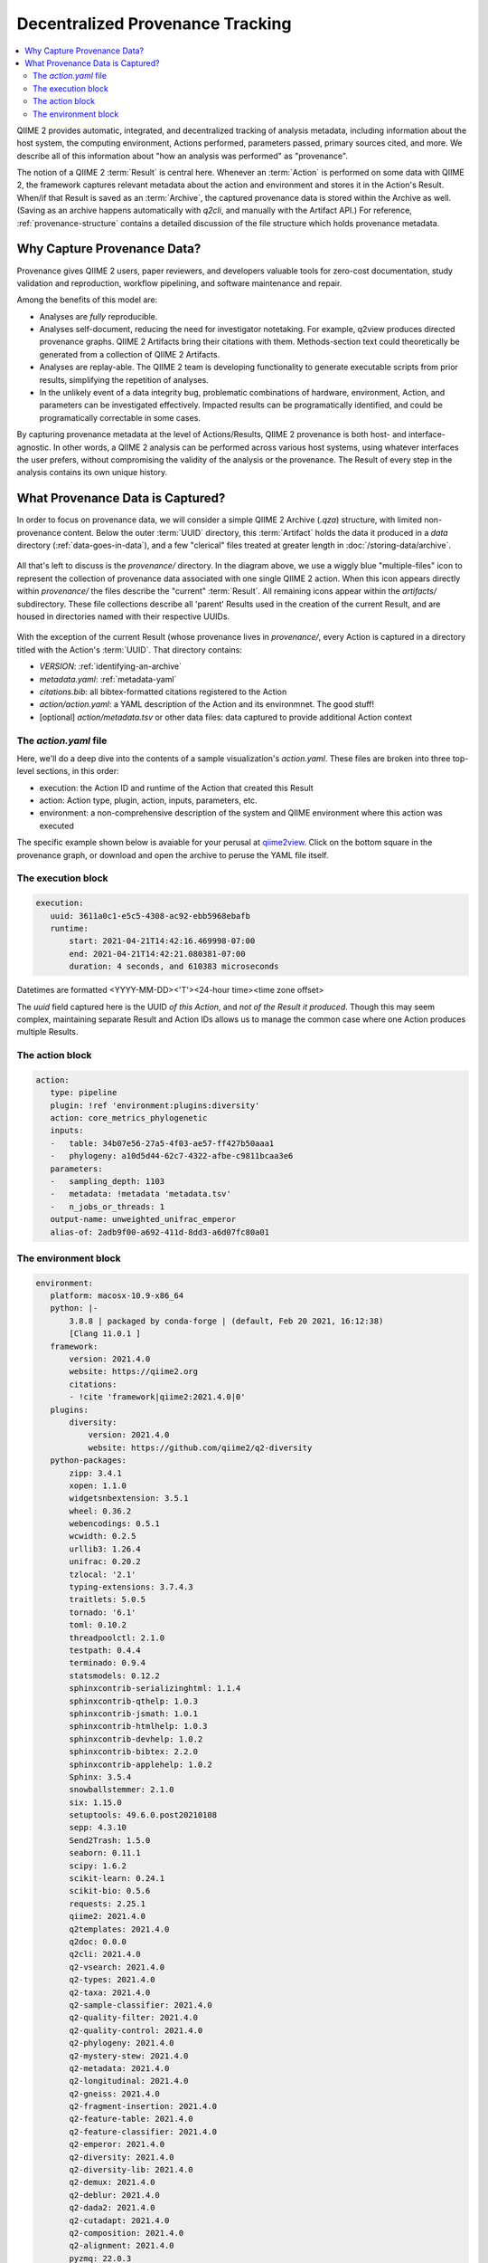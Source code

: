 Decentralized Provenance Tracking
=================================
.. contents::
   :local:

QIIME 2 provides automatic, integrated, and decentralized tracking of analysis
metadata, including information about the host system, the computing
environment, Actions performed, parameters passed, primary sources cited, and
more. We describe all of this information about "how an analysis was
performed" as "provenance".

The notion of a QIIME 2 :term:`Result` is central here. Whenever an
:term:`Action` is performed on some data with QIIME 2, the framework
captures relevant metadata about the action and environment and stores it in
the Action's Result. When/if that Result is saved as an :term:`Archive`, the
captured provenance data is stored within the Archive as well. (Saving as an archive 
happens automatically with `q2cli`, and manually with the Artifact API.) For
reference, :ref:`provenance-structure` contains a detailed discussion of the
file structure which holds provenance metadata.

Why Capture Provenance Data?
----------------------------

Provenance gives QIIME 2 users, paper reviewers, and developers valuable
tools for zero-cost documentation, study validation and reproduction,
workflow pipelining, and software maintenance and repair.

Among the benefits of this model are:

- Analyses are *fully* reproducible.
- Analyses self-document, reducing the need for investigator notetaking. For example, q2view produces directed provenance graphs. QIIME 2 Artifacts bring their citations with them. Methods-section text could theoretically be generated from a collection of QIIME 2 Artifacts.
- Analyses are replay-able. The QIIME 2 team is developing functionality to generate executable scripts from prior results, simplifying the repetition of analyses.
- In the unlikely event of a data integrity bug, problematic combinations of hardware, environment, Action, and parameters can be investigated effectively. Impacted results can be programatically identified, and could be programatically correctable in some cases.

By capturing provenance metadata at the level of Actions/Results, QIIME 2
provenance is both host- and interface-agnostic. In other words, a QIIME 2
analysis can be performed across various host systems, using whatever interfaces
the user prefers, without compromising the validity of the analysis or the
provenance. The Result of every step in the analysis contains its own
unique history.

What Provenance Data is Captured?
---------------------------------

In order to focus on provenance data, we will consider a simple QIIME 2
Archive (`.qza`) structure, with limited non-provenance content. Below the
outer :term:`UUID` directory, this :term:`Artifact` holds the data it
produced in a `data` directory (:ref:`data-goes-in-data`), and a few "clerical"
files treated at greater length in :doc:`/storing-data/archive`.

.. figure:: ../img/prov_whole_archive.svg
   :alt: Simplified representation of all files within one Archive, emphasizing how an Archive holds provenance for an arbitrary number of Actions

All that's left to discuss is the `provenance/` directory. In the diagram
above, we use a wiggly blue "multiple-files" icon to represent the collection of
provenance data associated with one single QIIME 2 action. When this icon appears
directly within `provenance/` the files describe the "current" :term:`Result`.
All remaining icons appear within the `artifacts/` subdirectory. These file
collections describe all 'parent' Results used in the creation of the current Result,
and are housed in directories named with their respective UUIDs.

.. figure:: ../img/prov_abbreviation.svg
   :alt: A legend indicating how we abbreviate one action's provenance records with single "multiple-files" icon.

With the exception of the current Result (whose provenance lives in `provenance/`,
every Action is captured in a directory titled with the Action's :term:`UUID`. 
That directory contains:

- `VERSION`: :ref:`identifying-an-archive`
- `metadata.yaml`: :ref:`metadata-yaml`
- `citations.bib`: all bibtex-formatted citations registered to the Action
- `action/action.yaml`: a YAML description of the Action and its environmnet. The good stuff!
- [optional] `action/metadata.tsv` or other data files: data captured to provide additional Action context

The `action.yaml` file
``````````````````````

Here, we'll do a deep dive into the contents of a sample visualization's `action.yaml`.
These files are broken into three top-level sections, in this order:

- execution: the Action ID and runtime of the Action that created this Result
- action: Action type, plugin, action, inputs, parameters, etc.
- environment: a non-comprehensive description of the system and QIIME environment where this action was executed

The specific example shown below is avaiable for your perusal at 
`qiime2view <https://view.qiime2.org/provenance/?src=https%3A%2F%2Fdocs.qiime2.org%2F2021.4%2Fdata%2Ftutorials%2Fmoving-pictures%2Fcore-metrics-results%2Funweighted_unifrac_emperor.qzv>`_.
Click on the bottom square in the provenance graph, 
or download and open the archive to peruse the YAML file itself.

The execution block
```````````````````
.. code-block:: YAML

   execution:
      uuid: 3611a0c1-e5c5-4308-ac92-ebb5968ebafb
      runtime:
          start: 2021-04-21T14:42:16.469998-07:00
          end: 2021-04-21T14:42:21.080381-07:00
          duration: 4 seconds, and 610383 microseconds

Datetimes are formatted <YYYY-MM-DD><'T'><24-hour time><time zone offset>

The `uuid` field captured here is the UUID *of this Action*, and *not of the Result it produced*.
Though this may seem complex, maintaining separate Result and Action IDs
allows us to manage the common case where one Action produces multiple Results.

The action block
````````````````
.. code-block:: YAML

   action:
      type: pipeline
      plugin: !ref 'environment:plugins:diversity'
      action: core_metrics_phylogenetic
      inputs:
      -   table: 34b07e56-27a5-4f03-ae57-ff427b50aaa1
      -   phylogeny: a10d5d44-62c7-4322-afbe-c9811bcaa3e6
      parameters:
      -   sampling_depth: 1103
      -   metadata: !metadata 'metadata.tsv'
      -   n_jobs_or_threads: 1
      output-name: unweighted_unifrac_emperor
      alias-of: 2adb9f00-a692-411d-8dd3-a6d07fc80a01


The environment block
`````````````````````
.. code-block:: YAML

   environment:
      platform: macosx-10.9-x86_64
      python: |-
          3.8.8 | packaged by conda-forge | (default, Feb 20 2021, 16:12:38)
          [Clang 11.0.1 ]
      framework:
          version: 2021.4.0
          website: https://qiime2.org
          citations:
          - !cite 'framework|qiime2:2021.4.0|0'
      plugins:
          diversity:
              version: 2021.4.0
              website: https://github.com/qiime2/q2-diversity
      python-packages:
          zipp: 3.4.1
          xopen: 1.1.0
          widgetsnbextension: 3.5.1
          wheel: 0.36.2
          webencodings: 0.5.1
          wcwidth: 0.2.5
          urllib3: 1.26.4
          unifrac: 0.20.2
          tzlocal: '2.1'
          typing-extensions: 3.7.4.3
          traitlets: 5.0.5
          tornado: '6.1'
          toml: 0.10.2
          threadpoolctl: 2.1.0
          testpath: 0.4.4
          terminado: 0.9.4
          statsmodels: 0.12.2
          sphinxcontrib-serializinghtml: 1.1.4
          sphinxcontrib-qthelp: 1.0.3
          sphinxcontrib-jsmath: 1.0.1
          sphinxcontrib-htmlhelp: 1.0.3
          sphinxcontrib-devhelp: 1.0.2
          sphinxcontrib-bibtex: 2.2.0
          sphinxcontrib-applehelp: 1.0.2
          Sphinx: 3.5.4
          snowballstemmer: 2.1.0
          six: 1.15.0
          setuptools: 49.6.0.post20210108
          sepp: 4.3.10
          Send2Trash: 1.5.0
          seaborn: 0.11.1
          scipy: 1.6.2
          scikit-learn: 0.24.1
          scikit-bio: 0.5.6
          requests: 2.25.1
          qiime2: 2021.4.0
          q2templates: 2021.4.0
          q2doc: 0.0.0
          q2cli: 2021.4.0
          q2-vsearch: 2021.4.0
          q2-types: 2021.4.0
          q2-taxa: 2021.4.0
          q2-sample-classifier: 2021.4.0
          q2-quality-filter: 2021.4.0
          q2-quality-control: 2021.4.0
          q2-phylogeny: 2021.4.0
          q2-mystery-stew: 2021.4.0
          q2-metadata: 2021.4.0
          q2-longitudinal: 2021.4.0
          q2-gneiss: 2021.4.0
          q2-fragment-insertion: 2021.4.0
          q2-feature-table: 2021.4.0
          q2-feature-classifier: 2021.4.0
          q2-emperor: 2021.4.0
          q2-diversity: 2021.4.0
          q2-diversity-lib: 2021.4.0
          q2-demux: 2021.4.0
          q2-deblur: 2021.4.0
          q2-dada2: 2021.4.0
          q2-cutadapt: 2021.4.0
          q2-composition: 2021.4.0
          q2-alignment: 2021.4.0
          pyzmq: 22.0.3
          PyYAML: 5.4.1
          pytz: '2021.1'
          python-dateutil: 2.8.1
          pytest: 6.2.3
          PySocks: 1.7.1
          pyrsistent: 0.17.3
          pyparsing: 2.4.7
          pyOpenSSL: 20.0.1
          Pygments: 2.8.1
          pycparser: '2.20'
          pybtex: 0.24.0
          pybtex-docutils: 1.0.0
          py: 1.10.0
          ptyprocess: 0.7.0
          psutil: 5.8.0
          prompt-toolkit: 3.0.18
          prometheus-client: 0.10.1
          pluggy: 0.13.1
          pip: 21.0.1
          Pillow: 8.1.2
          pickleshare: 0.7.5
          pexpect: 4.8.0
          patsy: 0.5.1
          parso: 0.8.2
          pandocfilters: 1.4.2
          pandas: 1.2.4
          packaging: '20.9'
          olefile: '0.46'
          numpy: 1.20.2
          notebook: 6.3.0
          nose: 1.3.7
          networkx: 2.5.1
          nest-asyncio: 1.5.1
          nbformat: 5.1.3
          nbconvert: 6.0.7
          nbclient: 0.5.3
          natsort: 7.1.1
          msgpack: 1.0.2
          more-itertools: 8.7.0
          mistune: 0.8.4
          matplotlib: 3.4.1
          MarkupSafe: 1.1.1
          lz4: 3.1.3
          lxml: 4.6.3
          lockfile: 0.12.2
          latexcodec: 2.0.1
          kiwisolver: 1.3.1
          jupyterlab-widgets: 1.0.0
          jupyterlab-pygments: 0.1.2
          jupyter-core: 4.7.1
          jupyter-client: 6.1.12
          jsonschema: 3.2.0
          joblib: 1.0.1
          Jinja2: 2.11.3
          jedi: 0.18.0
          isal: 0.10.0
          ipywidgets: 7.6.3
          ipython: 7.22.0
          ipython-genutils: 0.2.0
          ipykernel: 5.5.3
          iniconfig: 1.1.1
          importlib-metadata: 3.10.1
          imagesize: 1.2.0
          ijson: 3.1.3
          idna: '2.10'
          hdmedians: 0.14.2
          h5py: 3.2.1
          gneiss: 0.4.6
          future: 0.18.2
          fastcluster: 1.1.26
          entrypoints: '0.3'
          emperor: 1.0.3
          docutils: '0.16'
          dnaio: 0.5.0
          DendroPy: 4.5.2
          defusedxml: 0.7.1
          decorator: 4.4.2
          deblur: 1.1.0
          Cython: 0.29.23
          cycler: 0.10.0
          cutadapt: '3.4'
          cryptography: 3.4.7
          click: 7.1.2
          chardet: 4.0.0
          cffi: 1.14.5
          certifi: 2020.12.5
          cached-property: 1.5.2
          CacheControl: 0.12.6
          brotlipy: 0.7.0
          bokeh: 2.3.1
          bleach: 3.3.0
          biom-format: 2.1.10
          bibtexparser: 1.1.0
          backports.functools-lru-cache: 1.6.4
          backcall: 0.2.0
          Babel: 2.9.0
          attrs: 20.3.0
          async-generator: '1.10'
          argon2-cffi: 20.1.0
          appnope: 0.1.2
          alabaster: 0.7.12
          q2galaxy: 2021.4.0